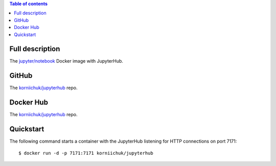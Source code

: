 .. contents:: Table of contents
   :depth: 2

Full description
================
The `jupyter/notebook <https://hub.docker.com/r/jupyter/notebook/>`_ Docker image with JupyterHub.

GitHub
======
The `korniichuk/jupyterhub <https://github.com/korniichuk/jupyterhub/>`_ repo.

Docker Hub
==========
The `korniichuk/jupyterhub <https://hub.docker.com/r/korniichuk/jupyterhub/>`_ repo.

Quickstart
==========
The following command starts a container with the JupyterHub listening for HTTP connections on port 7171::

    $ docker run -d -p 7171:7171 korniichuk/jupyterhub
